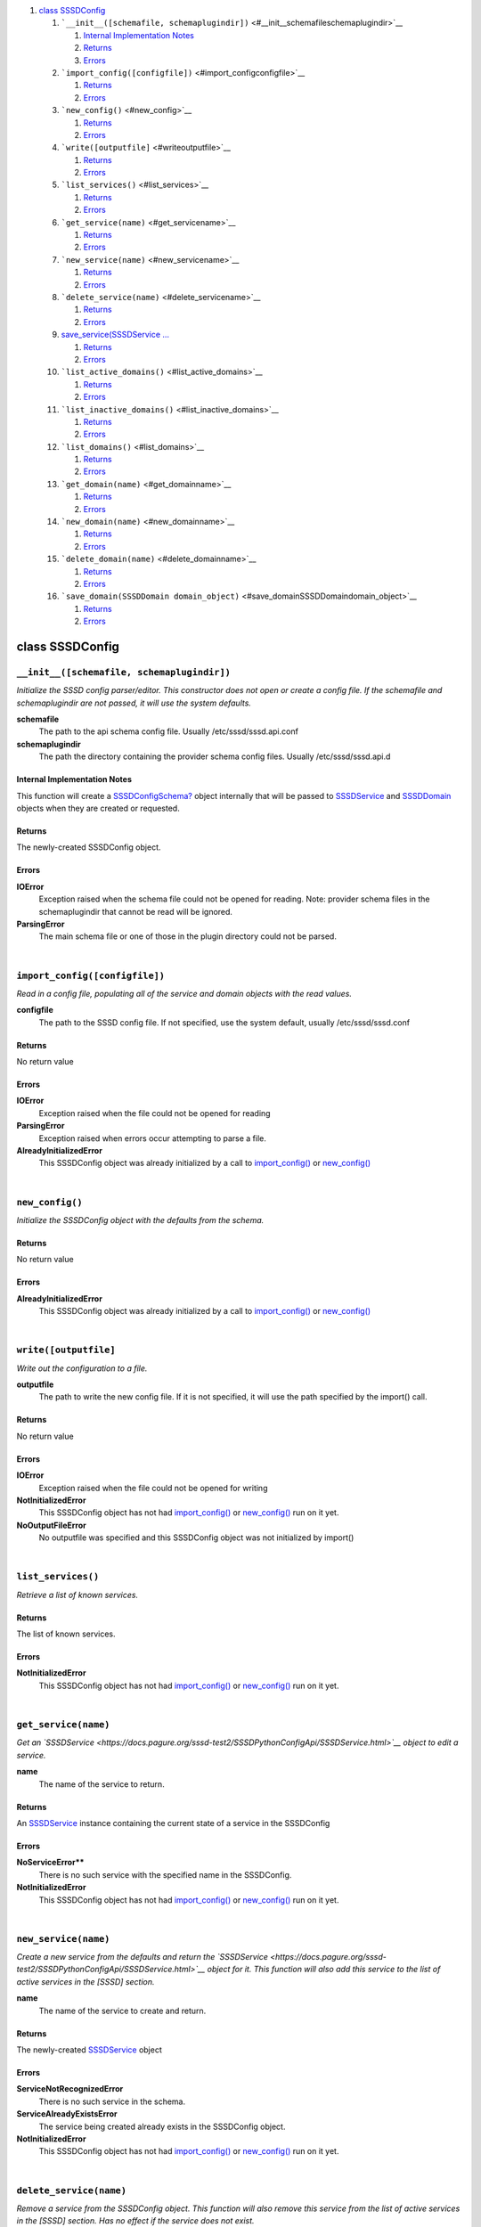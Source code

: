 .. raw:: html

   <div class="wiki-toc">

#. `class SSSDConfig <#classSSSDConfig>`__

   #. ```__init__([schemafile, schemaplugindir])`` <#__init__schemafileschemaplugindir>`__

      #. `Internal Implementation
         Notes <#InternalImplementationNotes>`__
      #. `Returns <#Returns>`__
      #. `Errors <#Errors>`__

   #. ```import_config([configfile])`` <#import_configconfigfile>`__

      #. `Returns <#Returns1>`__
      #. `Errors <#Errors1>`__

   #. ```new_config()`` <#new_config>`__

      #. `Returns <#Returns2>`__
      #. `Errors <#Errors2>`__

   #. ```write([outputfile]`` <#writeoutputfile>`__

      #. `Returns <#Returns3>`__
      #. `Errors <#Errors3>`__

   #. ```list_services()`` <#list_services>`__

      #. `Returns <#Returns4>`__
      #. `Errors <#Errors4>`__

   #. ```get_service(name)`` <#get_servicename>`__

      #. `Returns <#Returns5>`__
      #. `Errors <#Errors5>`__

   #. ```new_service(name)`` <#new_servicename>`__

      #. `Returns <#Returns6>`__
      #. `Errors <#Errors6>`__

   #. ```delete_service(name)`` <#delete_servicename>`__

      #. `Returns <#Returns7>`__
      #. `Errors <#Errors7>`__

   #. `save\_service(SSSDService
      … <#save_serviceSSSDServiceservice_object>`__

      #. `Returns <#Returns8>`__
      #. `Errors <#Errors8>`__

   #. ```list_active_domains()`` <#list_active_domains>`__

      #. `Returns <#Returns9>`__
      #. `Errors <#Errors9>`__

   #. ```list_inactive_domains()`` <#list_inactive_domains>`__

      #. `Returns <#Returns10>`__
      #. `Errors <#Errors10>`__

   #. ```list_domains()`` <#list_domains>`__

      #. `Returns <#Returns11>`__
      #. `Errors <#Errors11>`__

   #. ```get_domain(name)`` <#get_domainname>`__

      #. `Returns <#Returns12>`__
      #. `Errors <#Errors12>`__

   #. ```new_domain(name)`` <#new_domainname>`__

      #. `Returns <#Returns13>`__
      #. `Errors <#Errors13>`__

   #. ```delete_domain(name)`` <#delete_domainname>`__

      #. `Returns <#Returns14>`__
      #. `Errors <#Errors14>`__

   #. ```save_domain(SSSDDomain domain_object)`` <#save_domainSSSDDomaindomain_object>`__

      #. `Returns <#Returns15>`__
      #. `Errors <#Errors15>`__

.. raw:: html

   </div>

class SSSDConfig
================

``__init__([schemafile, schemaplugindir])``
-------------------------------------------

*Initialize the SSSD config parser/editor. This constructor does not
open or create a config file. If the schemafile and schemaplugindir are
not passed, it will use the system defaults.*

**schemafile**
    The path to the api schema config file. Usually
    /etc/sssd/sssd.api.conf
**schemaplugindir**
    The path the directory containing the provider schema config files.
    Usually /etc/sssd/sssd.api.d

Internal Implementation Notes
~~~~~~~~~~~~~~~~~~~~~~~~~~~~~

This function will create a
`SSSDConfigSchema? <https://docs.pagure.org/sssd-test2/SSSDPythonConfigApi/SSSDConfigSchema.html>`__
object internally that will be passed to
`SSSDService <https://docs.pagure.org/sssd-test2/SSSDPythonConfigApi/SSSDService.html>`__
and
`SSSDDomain <https://docs.pagure.org/sssd-test2/SSSDPythonConfigApi/SSSDDomain.html>`__
objects when they are created or requested.

Returns
~~~~~~~

The newly-created SSSDConfig object.

Errors
~~~~~~

**IOError**
    Exception raised when the schema file could not be opened for
    reading. Note: provider schema files in the schemaplugindir that
    cannot be read will be ignored.
**ParsingError**
    The main schema file or one of those in the plugin directory could
    not be parsed.

| 

``import_config([configfile])``
-------------------------------

*Read in a config file, populating all of the service and domain objects
with the read values.*

**configfile**
    The path to the SSSD config file. If not specified, use the system
    default, usually /etc/sssd/sssd.conf

Returns
~~~~~~~

No return value

Errors
~~~~~~

**IOError**
    Exception raised when the file could not be opened for reading
**ParsingError**
    Exception raised when errors occur attempting to parse a file.
**AlreadyInitializedError**
    This SSSDConfig object was already initialized by a call to
    `import\_config() <https://docs.pagure.org/sssd-test2/SSSDPythonConfigApi/SSSDConfig.html#import_configconfigfile>`__
    or
    `new\_config() <https://docs.pagure.org/sssd-test2/SSSDPythonConfigApi/SSSDConfig.html#new_config>`__

| 

``new_config()``
----------------

*Initialize the SSSDConfig object with the defaults from the schema.*

Returns
~~~~~~~

No return value

Errors
~~~~~~

**AlreadyInitializedError**
    This SSSDConfig object was already initialized by a call to
    `import\_config() <https://docs.pagure.org/sssd-test2/SSSDPythonConfigApi/SSSDConfig.html#import_configconfigfile>`__
    or
    `new\_config() <https://docs.pagure.org/sssd-test2/SSSDPythonConfigApi/SSSDConfig.html#new_config>`__

| 

``write([outputfile]``
----------------------

*Write out the configuration to a file.*

**outputfile**
    The path to write the new config file. If it is not specified, it
    will use the path specified by the import() call.

Returns
~~~~~~~

No return value

Errors
~~~~~~

**IOError**
    Exception raised when the file could not be opened for writing
**NotInitializedError**
    This SSSDConfig object has not had
    `import\_config() <https://docs.pagure.org/sssd-test2/SSSDPythonConfigApi/SSSDConfig.html#import_configconfigfile>`__
    or
    `new\_config() <https://docs.pagure.org/sssd-test2/SSSDPythonConfigApi/SSSDConfig.html#new_config>`__
    run on it yet.
**NoOutputFileError**
    No outputfile was specified and this SSSDConfig object was not
    initialized by import()

| 

``list_services()``
-------------------

*Retrieve a list of known services.*

Returns
~~~~~~~

The list of known services.

Errors
~~~~~~

**NotInitializedError**
    This SSSDConfig object has not had
    `import\_config() <https://docs.pagure.org/sssd-test2/SSSDPythonConfigApi/SSSDConfig.html#import_configconfigfile>`__
    or
    `new\_config() <https://docs.pagure.org/sssd-test2/SSSDPythonConfigApi/SSSDConfig.html#new_config>`__
    run on it yet.

| 

``get_service(name)``
---------------------

*Get an
`SSSDService <https://docs.pagure.org/sssd-test2/SSSDPythonConfigApi/SSSDService.html>`__
object to edit a service.*

**name**
    The name of the service to return.

Returns
~~~~~~~

An
`SSSDService <https://docs.pagure.org/sssd-test2/SSSDPythonConfigApi/SSSDService.html>`__
instance containing the current state of a service in the SSSDConfig

Errors
~~~~~~

**NoServiceError\ ****
    There is no such service with the specified name in the SSSDConfig.
**NotInitializedError**
    This SSSDConfig object has not had
    `import\_config() <https://docs.pagure.org/sssd-test2/SSSDPythonConfigApi/SSSDConfig.html#import_configconfigfile>`__
    or
    `new\_config() <https://docs.pagure.org/sssd-test2/SSSDPythonConfigApi/SSSDConfig.html#new_config>`__
    run on it yet.

| 

``new_service(name)``
---------------------

*Create a new service from the defaults and return the
`SSSDService <https://docs.pagure.org/sssd-test2/SSSDPythonConfigApi/SSSDService.html>`__
object for it. This function will also add this service to the list of
active services in the [SSSD] section.*

**name**
    The name of the service to create and return.

Returns
~~~~~~~

The newly-created
`SSSDService <https://docs.pagure.org/sssd-test2/SSSDPythonConfigApi/SSSDService.html>`__
object

Errors
~~~~~~

**ServiceNotRecognizedError**
    There is no such service in the schema.
**ServiceAlreadyExistsError**
    The service being created already exists in the SSSDConfig object.
**NotInitializedError**
    This SSSDConfig object has not had
    `import\_config() <https://docs.pagure.org/sssd-test2/SSSDPythonConfigApi/SSSDConfig.html#import_configconfigfile>`__
    or
    `new\_config() <https://docs.pagure.org/sssd-test2/SSSDPythonConfigApi/SSSDConfig.html#new_config>`__
    run on it yet.

| 

``delete_service(name)``
------------------------

*Remove a service from the SSSDConfig object. This function will also
remove this service from the list of active services in the [SSSD]
section. Has no effect if the service does not exist.*

Returns
~~~~~~~

No return value

Errors
~~~~~~

**NotInitializedError**
    This SSSDConfig object has not had
    `import\_config() <https://docs.pagure.org/sssd-test2/SSSDPythonConfigApi/SSSDConfig.html#import_configconfigfile>`__
    or
    `new\_config() <https://docs.pagure.org/sssd-test2/SSSDPythonConfigApi/SSSDConfig.html#new_config>`__
    run on it yet.

| 

save\_service(\ `SSSDService <https://docs.pagure.org/sssd-test2/SSSDPythonConfigApi/SSSDService.html>`__ service\_object)
--------------------------------------------------------------------------------------------------------------------------

*Save the changes made to the service object back to the SSSDConfig
object.*

**service\_object**
    The
    `SSSDService <https://docs.pagure.org/sssd-test2/SSSDPythonConfigApi/SSSDService.html>`__
    object to save to the configuration.

Returns
~~~~~~~

No return value

Errors
~~~~~~

**NotInitializedError**
    This SSSDConfig object has not had
    `import\_config() <https://docs.pagure.org/sssd-test2/SSSDPythonConfigApi/SSSDConfig.html#import_configconfigfile>`__
    or
    `new\_config() <https://docs.pagure.org/sssd-test2/SSSDPythonConfigApi/SSSDConfig.html#new_config>`__
    run on it yet.
**TypeError**
    ``service_object`` was not of the type SSSDService

| 

``list_active_domains()``
-------------------------

*Return a list of all active domains.*

Returns
~~~~~~~

The list of configured, active domains.

Errors
~~~~~~

**NotInitializedError**
    This SSSDConfig object has not had
    `import\_config() <https://docs.pagure.org/sssd-test2/SSSDPythonConfigApi/SSSDConfig.html#import_configconfigfile>`__
    or
    `new\_config() <https://docs.pagure.org/sssd-test2/SSSDPythonConfigApi/SSSDConfig.html#new_config>`__
    run on it yet.

| 

``list_inactive_domains()``
---------------------------

*Return a list of all configured, but disabled domains.*

Returns
~~~~~~~

The list of configured, inactive domains.

Errors
~~~~~~

**NotInitializedError**
    This SSSDConfig object has not had
    `import\_config() <https://docs.pagure.org/sssd-test2/SSSDPythonConfigApi/SSSDConfig.html#import_configconfigfile>`__
    or
    `new\_config() <https://docs.pagure.org/sssd-test2/SSSDPythonConfigApi/SSSDConfig.html#new_config>`__
    run on it yet.

| 

``list_domains()``
------------------

*Return a list of all configured domains, including inactive domains.*

Returns
~~~~~~~

The list of configured domains, both active and inactive.

Errors
~~~~~~

**NotInitializedError**
    This SSSDConfig object has not had
    `import\_config() <https://docs.pagure.org/sssd-test2/SSSDPythonConfigApi/SSSDConfig.html#import_configconfigfile>`__
    or
    `new\_config() <https://docs.pagure.org/sssd-test2/SSSDPythonConfigApi/SSSDConfig.html#new_config>`__
    run on it yet.

| 

``get_domain(name)``
--------------------

*Get an
`SSSDDomain <https://docs.pagure.org/sssd-test2/SSSDPythonConfigApi/SSSDDomain.html>`__
object to edit a domain.*

**name**
    The name of the domain to return.

Returns
~~~~~~~

An
`SSSDDomain <https://docs.pagure.org/sssd-test2/SSSDPythonConfigApi/SSSDDomain.html>`__
instance containing the current state of a domain in the SSSDConfig

Errors
~~~~~~

**NoDomainError\ ****
    There is no such domain with the specified name in the SSSDConfig.
**NotInitializedError**
    This SSSDConfig object has not had
    `import\_config() <https://docs.pagure.org/sssd-test2/SSSDPythonConfigApi/SSSDConfig.html#import_configconfigfile>`__
    or
    `new\_config() <https://docs.pagure.org/sssd-test2/SSSDPythonConfigApi/SSSDConfig.html#new_config>`__
    run on it yet.

| 

``new_domain(name)``
--------------------

*Create a new, empty domain and return the
`SSSDDomain <https://docs.pagure.org/sssd-test2/SSSDPythonConfigApi/SSSDDomain.html>`__
object for it.*

**name**
    The name of the domain to create and return.

Returns
~~~~~~~

The newly-created
`SSSDDomain <https://docs.pagure.org/sssd-test2/SSSDPythonConfigApi/SSSDDomain.html>`__
object

Errors
~~~~~~

**DomainAlreadyExistsError**
    The service being created already exists in the SSSDConfig object.
**NotInitializedError**
    This SSSDConfig object has not had
    `import\_config() <https://docs.pagure.org/sssd-test2/SSSDPythonConfigApi/SSSDConfig.html#import_configconfigfile>`__
    or
    `new\_config() <https://docs.pagure.org/sssd-test2/SSSDPythonConfigApi/SSSDConfig.html#new_config>`__
    run on it yet.

| 

``delete_domain(name)``
-----------------------

*Remove a domain from the SSSDConfig object. This function will also
remove this domain from the list of active domains in the [SSSD]
section, if it is there.*

Returns
~~~~~~~

No return value

Errors
~~~~~~

**NotInitializedError**
    This SSSDConfig object has not had
    `import\_config() <https://docs.pagure.org/sssd-test2/SSSDPythonConfigApi/SSSDConfig.html#import_configconfigfile>`__
    or
    `new\_config() <https://docs.pagure.org/sssd-test2/SSSDPythonConfigApi/SSSDConfig.html#new_config>`__
    run on it yet.

| 

``save_domain(SSSDDomain domain_object)``
-----------------------------------------

*Save the changes made to the domain object back to the SSSDConfig
object. If this domain is marked active, ensure it is present in the
active domain list in the [SSSD] section*

**domain\_object**
    The
    `SSSDDomain <https://docs.pagure.org/sssd-test2/SSSDPythonConfigApi/SSSDDomain.html>`__
    object to save to the configuration.

Returns
~~~~~~~

No return value

Errors
~~~~~~

**NotInitializedError**
    This SSSDConfig object has not had
    `import\_config() <https://docs.pagure.org/sssd-test2/SSSDPythonConfigApi/SSSDConfig.html#import_configconfigfile>`__
    or
    `new\_config() <https://docs.pagure.org/sssd-test2/SSSDPythonConfigApi/SSSDConfig.html#new_config>`__
    run on it yet.
**TypeError**
    ``domain_object`` was not of type
    `SSSDDomain <https://docs.pagure.org/sssd-test2/SSSDPythonConfigApi/SSSDDomain.html>`__

| 
